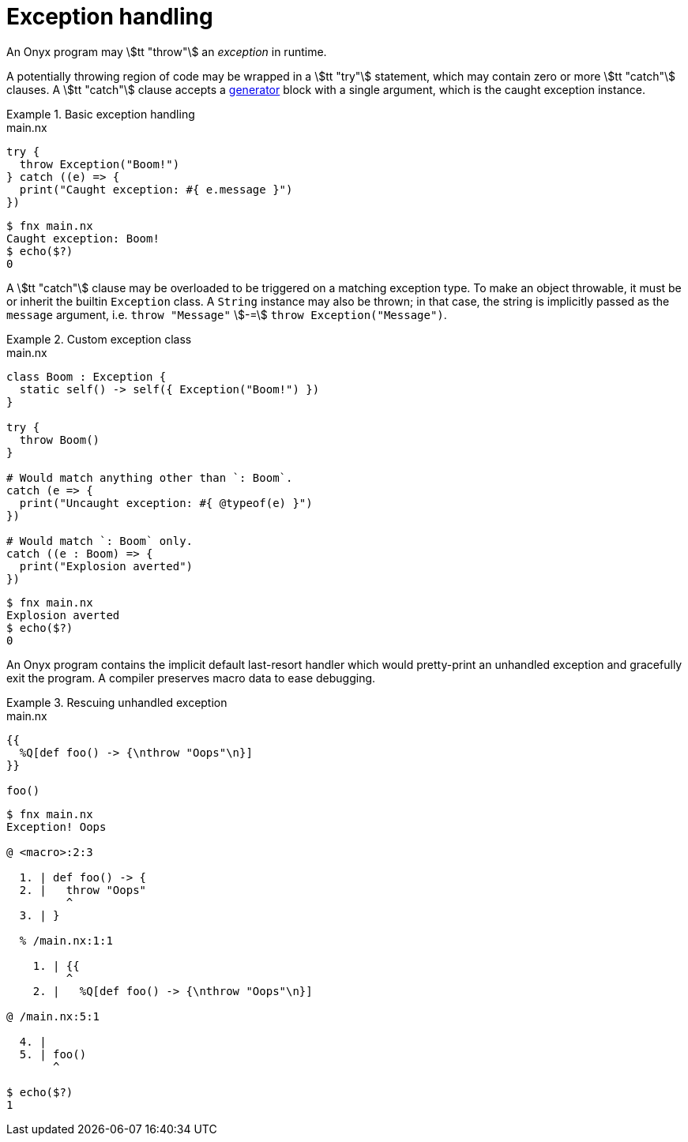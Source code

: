 = Exception handling

An Onyx program may stem:[tt "throw"] an _exception_ in runtime.

A potentially throwing region of code may be wrapped in a stem:[tt "try"] statement, which may contain zero or more stem:[tt "catch"] clauses.
A stem:[tt "catch"] clause accepts a <<_generator, generator>> block with a single argument, which is the caught exception instance.

.Basic exception handling
====
.main.nx
```nx
try {
  throw Exception("Boom!")
} catch ((e) => {
  print("Caught exception: #{ e.message }")
})
```

```sh
$ fnx main.nx
Caught exception: Boom!
$ echo($?)
0
```
====

A stem:[tt "catch"] clause may be overloaded to be triggered on a matching exception type.
To make an object throwable, it must be or inherit the builtin `Exception` class.
A `String` instance may also be thrown; in that case, the string is implicitly passed as the `message` argument, i.e. `throw "Message"` stem:[-=] `throw Exception("Message")`.

.Custom exception class
====
.main.nx
```nx
class Boom : Exception {
  static self() -> self({ Exception("Boom!") })
}

try {
  throw Boom()
}

# Would match anything other than `: Boom`.
catch (e => {
  print("Uncaught exception: #{ @typeof(e) }")
})

# Would match `: Boom` only.
catch ((e : Boom) => {
  print("Explosion averted")
})
```

```sh
$ fnx main.nx
Explosion averted
$ echo($?)
0
```
====

An Onyx program contains the implicit default last-resort handler which would pretty-print an unhandled exception and gracefully exit the program.
A compiler preserves macro data to ease debugging.

.Rescuing unhandled exception
====
.main.nx
```nx
{{
  %Q[def foo() -> {\nthrow "Oops"\n}]
}}

foo()
```

```sh
$ fnx main.nx
Exception! Oops

@ <macro>:2:3

  1. | def foo() -> {
  2. |   throw "Oops"
         ^
  3. | }

  % /main.nx:1:1

    1. | {{
         ^
    2. |   %Q[def foo() -> {\nthrow "Oops"\n}]

@ /main.nx:5:1

  4. |
  5. | foo()
       ^

$ echo($?)
1
```
====
